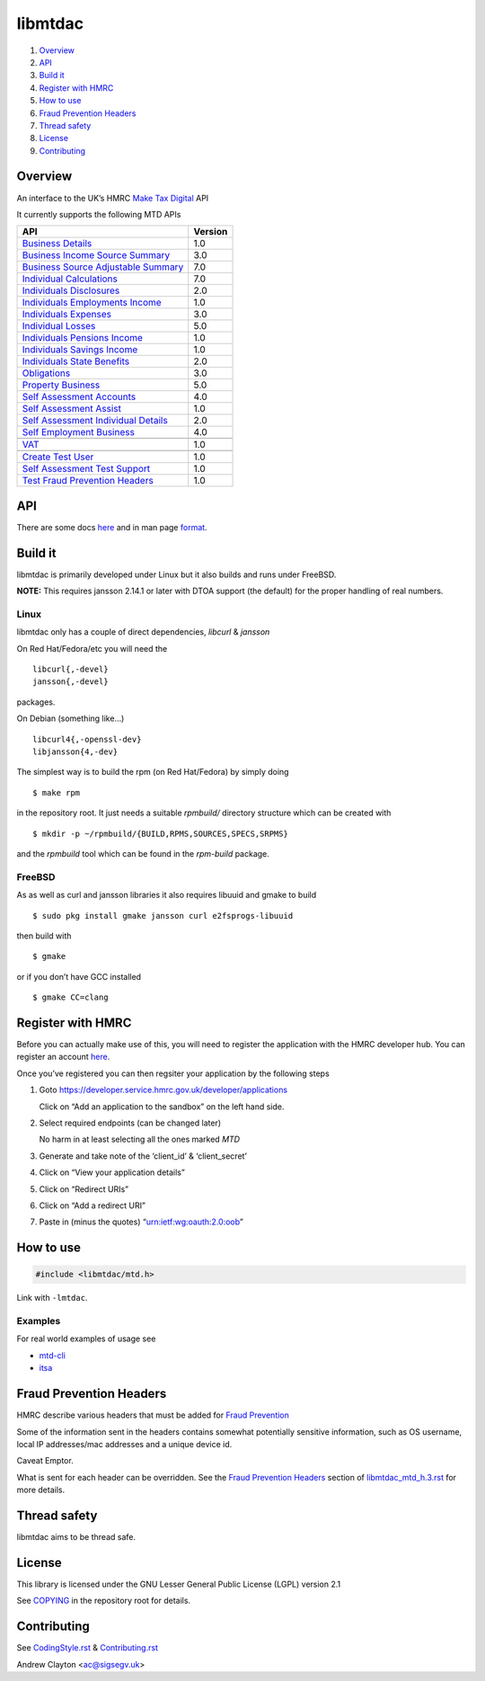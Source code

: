 libmtdac
========

|Builds| |FreeBSD Build Status| |CodeQL|

1. `Overview <#overview>`__
2. `API <#api>`__
3. `Build it <#build-it>`__
4. `Register with HMRC <#register-with-hmrc>`__
5. `How to use <#how-to-use>`__
6. `Fraud Prevention Headers <#fraud-prevention-headers>`__
7. `Thread safety <#thread-safety>`__
8. `License <#license>`__
9. `Contributing <#contributing>`__

Overview
--------

An interface to the UK’s HMRC `Make Tax
Digital <https://developer.service.hmrc.gov.uk/api-documentation>`__ API

It currently supports the following MTD APIs

=====================================	 =======
API					 Version
=====================================	 =======
`Business Details`_			 1.0
`Business Income Source Summary`_	 3.0
`Business Source Adjustable Summary`_	 7.0
`Individual Calculations`_		 7.0
`Individuals Disclosures`_		 2.0
`Individuals Employments Income`_	 1.0
`Individuals Expenses`_			 3.0
`Individual Losses`_			 5.0
`Individuals Pensions Income`_		 1.0
`Individuals Savings Income`_		 1.0
`Individuals State Benefits`_		 2.0
`Obligations`_				 3.0
`Property Business`_			 5.0
`Self Assessment Accounts`_		 4.0
`Self Assessment Assist`_		 1.0
`Self Assessment Individual Details`_	 2.0
`Self Employment Business`_		 4.0
\
`VAT`_					 1.0
\
`Create Test User`_			 1.0
`Self Assessment Test Support`_		 1.0
`Test Fraud Prevention Headers`_	 1.0
=====================================	 =======

.. _Business Details: https://developer.service.hmrc.gov.uk/api-documentation/docs/api/service/business-details-api/1.0/oas/page
.. _Business Income Source Summary: https://developer.service.hmrc.gov.uk/api-documentation/docs/api/service/self-assessment-biss-api/3.0/oas/page
.. _Business Source Adjustable Summary: https://developer.service.hmrc.gov.uk/api-documentation/docs/api/service/self-assessment-bsas-api/7.0/oas/page
.. _Individual Calculations: https://developer.service.hmrc.gov.uk/api-documentation/docs/api/service/individual-calculations-api/7.0/oas/page
.. _Individuals Disclosures: https://developer.service.hmrc.gov.uk/api-documentation/docs/api/service/individuals-disclosures-api/2.0/oas/page
.. _Individuals Employments Income: https://developer.service.hmrc.gov.uk/api-documentation/docs/api/service/individuals-employments-income-api/1.0/oas/page
.. _Individuals Expenses: https://developer.service.hmrc.gov.uk/api-documentation/docs/api/service/individuals-expenses-api/3.0/oas/page
.. _Individual Losses: https://developer.service.hmrc.gov.uk/api-documentation/docs/api/service/individual-losses-api/5.0/oas/page
.. _Individuals Pensions Income: https://developer.service.hmrc.gov.uk/api-documentation/docs/api/service/individuals-pensions-income-api/1.0/oas/page
.. _Individuals Savings Income: https://developer.service.hmrc.gov.uk/api-documentation/docs/api/service/individuals-savings-income-api/1.0/oas/page
.. _Individuals State Benefits: https://developer.service.hmrc.gov.uk/api-documentation/docs/api/service/individuals-state-benefits-api/2.0/oas/page
.. _Obligations: https://developer.service.hmrc.gov.uk/api-documentation/docs/api/service/obligations-api/3.0/oas/page
.. _Property Business: https://developer.service.hmrc.gov.uk/api-documentation/docs/api/service/property-business-api/5.0/oas/page
.. _Self Assessment Accounts: https://developer.service.hmrc.gov.uk/api-documentation/docs/api/service/self-assessment-accounts-api/4.0/oas/page
.. _Self Assessment Assist: https://developer.service.hmrc.gov.uk/api-documentation/docs/api/service/self-assessment-assist/1.0/oas/page
.. _Self Assessment Individual Details: https://developer.service.hmrc.gov.uk/api-documentation/docs/api/service/self-assessment-individual-details-api/2.0/oas/page
.. _Self Employment Business: https://developer.service.hmrc.gov.uk/api-documentation/docs/api/service/self-employment-business-api/4.0/oas/page
.. _VAT: https://developer.service.hmrc.gov.uk/api-documentation/docs/api/service/vat-api/1.0/oas/page
.. _Create Test User: https://developer.service.hmrc.gov.uk/api-documentation/docs/api/service/api-platform-test-user/1.0/oas/page
.. _Self Assessment Test Support: https://developer.service.hmrc.gov.uk/api-documentation/docs/api/service/mtd-sa-test-support-api/1.0/oas/page
.. _Test Fraud Prevention Headers: https://developer.service.hmrc.gov.uk/api-documentation/docs/api/service/txm-fph-validator-api/1.0/oas/page

API
---

There are some docs
`here <https://github.com/ac000/libmtdac/tree/master/docs/>`__ and in
man page
`format <https://github.com/ac000/libmtdac/tree/master/docs/man/>`__.

Build it
--------

libmtdac is primarily developed under Linux but it also builds and runs
under FreeBSD.

**NOTE:** This requires jansson 2.14.1 or later with DTOA support (the
default) for the proper handling of real numbers.

Linux
~~~~~

libmtdac only has a couple of direct dependencies, *libcurl* & *jansson*

On Red Hat/Fedora/etc you will need the

::

   libcurl{,-devel}
   jansson{,-devel}

packages.

On Debian (something like…)

::

   libcurl4{,-openssl-dev}
   libjansson{4,-dev}

The simplest way is to build the rpm (on Red Hat/Fedora) by simply doing

::

   $ make rpm

in the repository root. It just needs a suitable *rpmbuild/* directory
structure which can be created with

::

   $ mkdir -p ~/rpmbuild/{BUILD,RPMS,SOURCES,SPECS,SRPMS}

and the *rpmbuild* tool which can be found in the *rpm-build* package.

FreeBSD
~~~~~~~

As as well as curl and jansson libraries it also requires libuuid and
gmake to build

::

   $ sudo pkg install gmake jansson curl e2fsprogs-libuuid

then build with

::

   $ gmake

or if you don’t have GCC installed

::

   $ gmake CC=clang

Register with HMRC
------------------

Before you can actually make use of this, you will need to register the
application with the HMRC developer hub. You can register an account
`here <https://developer.service.hmrc.gov.uk/developer/registration>`__.

Once you’ve registered you can then regsiter your application by the
following steps

1. Goto https://developer.service.hmrc.gov.uk/developer/applications

   Click on “Add an application to the sandbox” on the left hand side.

2. Select required endpoints (can be changed later)

   No harm in at least selecting all the ones marked *MTD*

3. Generate and take note of the ‘client_id’ & ‘client_secret’

4. Click on “View your application details”

5. Click on “Redirect URIs”

6. Click on “Add a redirect URI”

7. Paste in (minus the quotes) “urn:ietf:wg:oauth:2.0:oob”

How to use
----------

.. code:: c

   #include <libmtdac/mtd.h>

Link with ``-lmtdac``.

Examples
~~~~~~~~

For real world examples of usage see

-  `mtd-cli <https://github.com/ac000/mtd-cli>`__
-  `itsa <https://github.com/ac000/itsa>`__

Fraud Prevention Headers
------------------------

HMRC describe various headers that must be added for `Fraud
Prevention <https://developer.service.hmrc.gov.uk/api-documentation/docs/fraud-prevention>`__

Some of the information sent in the headers contains somewhat
potentially sensitive information, such as OS username, local IP
addresses/mac addresses and a unique device id.

Caveat Emptor.

What is sent for each header can be overridden. See the `Fraud
Prevention
Headers </docs/libmtdac_mtd.h.3.rst#fraud-prevention-headers>`__ section
of `libmtdac_mtd_h.3.rst </docs/libmtdac_mtd.h.3.rst>`__ for more
details.

Thread safety
-------------

libmtdac aims to be thread safe.

License
-------

This library is licensed under the GNU Lesser General Public License
(LGPL) version 2.1

See `COPYING </COPYING>`__ in the repository root for details.

Contributing
------------

See `CodingStyle.rst </CodingStyle.rst>`__ &
`Contributing.rst </Contributing.rst>`__

Andrew Clayton <ac@sigsegv.uk>

.. |Builds| image:: https://github.com/ac000/libmtdac/actions/workflows/build_tests.yaml/badge.svg
   :target: https://github.com/ac000/libmtdac/actions/workflows/build_tests.yaml
.. |FreeBSD Build Status| image:: https://api.cirrus-ci.com/github/ac000/libmtdac.svg
   :target: https://cirrus-ci.com/github/ac000/libmtdac
.. |CodeQL| image:: https://github.com/ac000/libmtdac/workflows/CodeQL/badge.svg
   :target: https://github.com/ac000/libmtdac/actions?query=workflow:CodeQL
